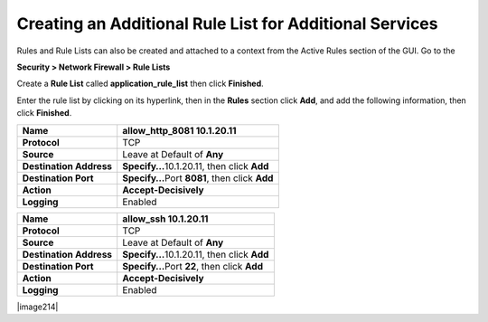 Creating an Additional Rule List for Additional Services
--------------------------------------------------------

Rules and Rule Lists can also be created and attached to a context from
the Active Rules section of the GUI. Go to the

**Security > Network Firewall > Rule Lists**

Create a **Rule List** called **application_rule_list** then click
**Finished**.

Enter the rule list by clicking on its hyperlink, then in the **Rules**
section click **Add**, and add the following information, then click
**Finished**.

+-------------------------+-------------------------------------------------+
| **Name**                | allow_http_8081 10.1.20.11                      |
+=========================+=================================================+
| **Protocol**            | TCP                                             |
+-------------------------+-------------------------------------------------+
| **Source**              | Leave at Default of **Any**                     |
+-------------------------+-------------------------------------------------+
| **Destination Address** | **Specify…**\ 10.1.20.11, then click **Add**    |
+-------------------------+-------------------------------------------------+
| **Destination Port**    | **Specify…**\ Port **8081**, then click **Add** |
+-------------------------+-------------------------------------------------+
| **Action**              | **Accept-Decisively**                           |
+-------------------------+-------------------------------------------------+
| **Logging**             | Enabled                                         |
+-------------------------+-------------------------------------------------+

|image207|

+-------------------------+-------------------------------------------------+
| **Name**                | allow_ssh 10.1.20.11                            |
+=========================+=================================================+
| **Protocol**            | TCP                                             |
+-------------------------+-------------------------------------------------+
| **Source**              | Leave at Default of **Any**                     |
+-------------------------+-------------------------------------------------+
| **Destination Address** | **Specify…**\ 10.1.20.11, then click **Add**    |
+-------------------------+-------------------------------------------------+
| **Destination Port**    | **Specify…**\ Port **22**, then click **Add**   |
+-------------------------+-------------------------------------------------+
| **Action**              | **Accept-Decisively**                           |
+-------------------------+-------------------------------------------------+
| **Logging**             | Enabled                                         |
+-------------------------+-------------------------------------------------+

|image214|

.. |image207| image:: /_static/class1/image207.png
   :width: 6.49097in
   :height: 6in
